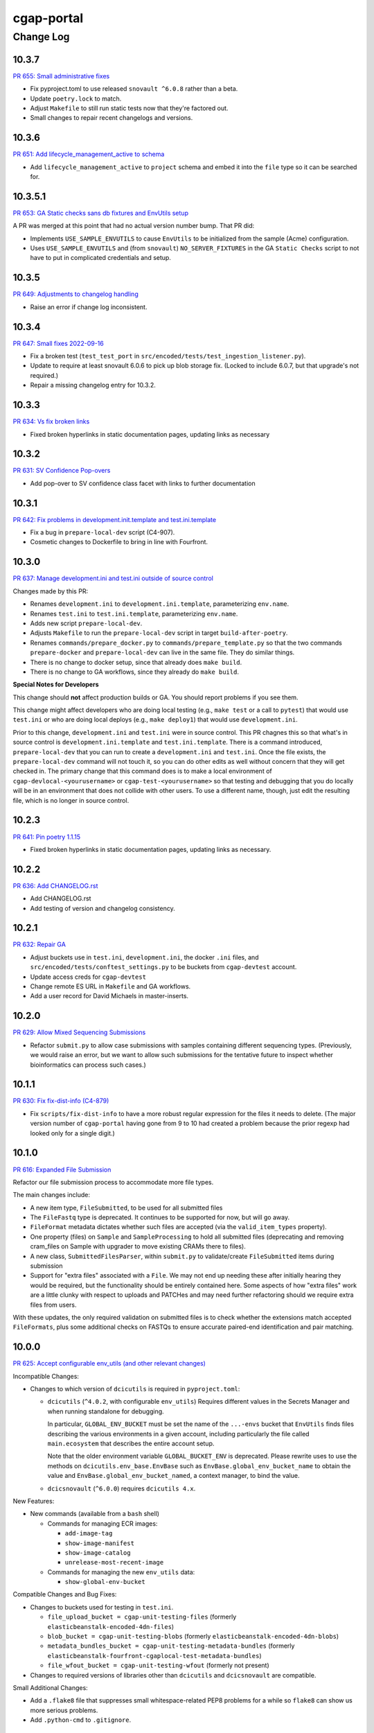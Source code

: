 ===========
cgap-portal
===========

----------
Change Log
----------


10.3.7
======

`PR 655: Small administrative fixes <https://github.com/dbmi-bgm/cgap-portal/pull/655>`_

* Fix pyproject.toml to use released ``snovault ^6.0.8`` rather than a beta.
* Update ``poetry.lock`` to match.
* Adjust ``Makefile`` to still run static tests now that they're factored out.
* Small changes to repair recent changelogs and versions.


10.3.6
======

`PR 651: Add lifecycle_management_active to schema <https://github.com/dbmi-bgm/cgap-portal/pull/651>`_

* Add ``lifecycle_management_active`` to ``project`` schema and embed it into the ``file`` type
  so it can be searched for.


10.3.5.1
========

`PR 653: GA Static checks sans db fixtures and EnvUtils setup <https://github.com/dbmi-bgm/cgap-portal/pull/653>`_

A PR was merged at this point that had no actual version number bump. That PR did:

* Implements ``USE_SAMPLE_ENVUTILS`` to cause ``EnvUtils`` to be initialized from the sample (Acme) configuration.

* Uses ``USE_SAMPLE_ENVUTILS`` and (from ``snovault``) ``NO_SERVER_FIXTURES``
  in the GA ``Static Checks`` script to not have to put in complicated credentials and setup.


10.3.5
======

`PR 649: Adjustments to changelog handling <https://github.com/dbmi-bgm/cgap-portal/pull/649>`_

* Raise an error if change log inconsistent.


10.3.4
======

`PR 647: Small fixes 2022-09-16 <https://github.com/dbmi-bgm/cgap-portal/pull/647>`_

* Fix a broken test (``test_test_port``
  in ``src/encoded/tests/test_ingestion_listener.py``).

* Update to require at least snovault 6.0.6 to pick up blob storage fix.
  (Locked to include 6.0.7, but that upgrade's not required.)

* Repair a missing changelog entry for 10.3.2.


10.3.3
======

`PR 634: Vs fix broken links <https://github.com/dbmi-bgm/cgap-portal/pull/634>`_

* Fixed broken hyperlinks in static documentation pages, updating links as necessary


10.3.2
======

`PR 631: SV Confidence Pop-overs <https://github.com/dbmi-bgm/cgap-portal/pull/631>`_

* Add pop-over to SV confidence class facet with links to further documentation


10.3.1
======

`PR 642: Fix problems in development.init.template and test.ini.template <https://github.com/dbmi-bgm/cgap-portal/pull/642>`_

* Fix a bug in ``prepare-local-dev`` script (C4-907).
* Cosmetic changes to Dockerfile to bring in line with Fourfront.


10.3.0
======

`PR 637: Manage development.ini and test.ini outside of source control <https://github.com/dbmi-bgm/cgap-portal/pull/637>`_

Changes made by this PR:

* Renames ``development.ini`` to ``development.ini.template``, parameterizing ``env.name``.
* Renames ``test.ini`` to ``test.ini.template``, parameterizing ``env.name``.
* Adds new script ``prepare-local-dev``.
* Adjusts ``Makefile`` to run the ``prepare-local-dev`` script in target ``build-after-poetry``.
* Renames ``commands/prepare_docker.py`` to ``commands/prepare_template.py``
  so that the two commands ``prepare-docker`` and ``prepare-local-dev`` can live in the same file.
  They do similar things.
* There is no change to docker setup, since that already does ``make build``.
* There is no change to GA workflows, since they already do ``make build``.

**Special Notes for Developers**

This change should **not** affect production builds or GA. You should report problems if you see them.

This change might affect developers who are doing local testing
(e.g., ``make test`` or a call to ``pytest``) that would use ``test.ini``
or who are doing local deploys (e.g., ``make deploy1``) that would use ``development.ini``.

Prior to this change, ``development.ini`` and ``test.ini`` were in source control.
This PR chagnes this so that what's in source control is ``development.ini.template`` and ``test.ini.template``.
There is a command introduced, ``prepare-local-dev`` that you can run to create a ``development.ini``
and ``test.ini``. Once the file exists, the ``prepare-local-dev`` command will not touch it,
so you can do other edits as well without concern that they will get checked in.
The primary change that this command does is to make a local environment of ``cgap-devlocal-<yourusername>``
or ``cgap-test-<yourusername>`` so that testing and debugging that you do locally will be in an environment
that does not collide with other users. To use a different name, though, just edit the resulting file,
which is no longer in source control.


10.2.3
======

`PR 641: Pin poetry 1.1.15 <https://github.com/dbmi-bgm/cgap-portal/pull/641>`_

* Fixed broken hyperlinks in static documentation pages, updating links as necessary.


10.2.2
======

`PR 636: Add CHANGELOG.rst <https://github.com/dbmi-bgm/cgap-portal/pull/636>`_

* Add CHANGELOG.rst
* Add testing of version and changelog consistency.


10.2.1
======

`PR 632: Repair GA <https://github.com/dbmi-bgm/cgap-portal/pull/632>`_

* Adjust buckets use in ``test.ini``, ``development.ini``, the docker ``.ini`` files,
  and ``src/encoded/tests/conftest_settings.py`` to be buckets from ``cgap-devtest`` account.
* Update access creds for ``cgap-devtest``
* Change remote ES URL in ``Makefile`` and GA workflows.
* Add a user record for David Michaels in master-inserts.


10.2.0
======

`PR 629: Allow Mixed Sequencing Submissions <https://github.com/dbmi-bgm/cgap-portal/pull/629>`_

* Refactor ``submit.py`` to allow case submissions with samples containing different sequencing types.
  (Previously, we would raise an error, but we want to allow such submissions for the tentative
  future to inspect whether bioinformatics can process such cases.)


10.1.1
======

`PR 630: Fix fix-dist-info (C4-879) <https://github.com/dbmi-bgm/cgap-portal/pull/630>`_

* Fix ``scripts/fix-dist-info`` to have a more robust regular expression for the files it needs to delete.
  (The major version number of ``cgap-portal`` having gone from 9 to 10 had created a problem because the
  prior regexp had looked only for a single digit.)


10.1.0
=======

`PR 616: Expanded File Submission <https://github.com/dbmi-bgm/cgap-portal/pull/616/files>`_

Refactor our file submission process to accommodate more file types.

The main changes include:

* A new item type, ``FileSubmitted``, to be used for all submitted files
* The ``FileFastq`` type is deprecated. It continues to be supported for now, but will go away.
* ``FileFormat`` metadata dictates whether such files are accepted (via the ``valid_item_types`` property).
* One property (files) on ``Sample`` and ``SampleProcessing`` to hold all submitted files
  (deprecating and removing cram_files on Sample with upgrader to move existing CRAMs there to files).
* A new class, ``SubmittedFilesParser``, within ``submit.py`` to validate/create ``FileSubmitted`` items during submission
* Support for "extra files" associated with a ``File``.
  We may not end up needing these after initially hearing they would be required, but the functionality
  should be entirely contained here. Some aspects of how "extra files" work are a little clunky with respect
  to uploads and PATCHes and may need further refactoring should we require extra files from users.

With these updates, the only required validation on submitted files is to check
whether the extensions match accepted ``FileFormats``,
plus some additional checks on FASTQs to ensure accurate paired-end identification and pair matching.


10.0.0
======

`PR 625: Accept configurable env_utils (and other relevant changes) <https://github.com/dbmi-bgm/cgap-portal/pull/625>`_

Incompatible Changes:

* Changes to which version of ``dcicutils`` is required in ``pyproject.toml``:

  * ``dcicutils`` (``^4.0.2``, with configurable ``env_utils``)
    Requires different values in the Secrets Manager and when running standalone for debugging.

    In particular, ``GLOBAL_ENV_BUCKET`` must be set the name of the ``...-envs`` bucket that ``EnvUtils``
    finds files describing the various environments in a given account, including particularly the
    file called ``main.ecosystem`` that describes the entire account setup.

    Note that the older environment variable ``GLOBAL_BUCKET_ENV`` is deprecated. Please rewrite uses
    to use the methods on ``dcicutils.env_base.EnvBase`` such as ``EnvBase.global_env_bucket_name`` to
    obtain the value and ``EnvBase.global_env_bucket_named``, a context manager, to bind the value.

  * ``dcicsnovault`` (``^6.0.0``) requires ``dcicutils 4.x``.

New Features:

* New commands (available from a ``bash`` shell)

  * Commands for managing ECR images:

    * ``add-image-tag``
    * ``show-image-manifest``
    * ``show-image-catalog``
    * ``unrelease-most-recent-image``

  * Commands for managing the new ``env_utils`` data:

    * ``show-global-env-bucket``

Compatible Changes and Bug Fixes:

* Changes to buckets used for testing in ``test.ini``.

  * ``file_upload_bucket = cgap-unit-testing-files`` (formerly ``elasticbeanstalk-encoded-4dn-files``)
  * ``blob_bucket = cgap-unit-testing-blobs`` (formerly ``elasticbeanstalk-encoded-4dn-blobs``)
  * ``metadata_bundles_bucket = cgap-unit-testing-metadata-bundles``
    (formerly ``elasticbeanstalk-fourfront-cgaplocal-test-metadata-bundles``)
  * ``file_wfout_bucket = cgap-unit-testing-wfout`` (formerly not present)

* Changes to required versions of libraries other than ``dcicutils`` and ``dcicsnovault`` are compatible.

Small Additional Changes:

* Add a ``.flake8`` file that suppresses small whitespace-related PEP8 problems for a while
  so ``flake8`` can show us more serious problems.

* Add ``.python-cmd`` to ``.gitignore``.


9.4.2
=====

`PR 622: VS: row tracking <https://github.com/dbmi-bgm/cgap-portal/pull/622>`_

* Solving the row tracking issue in ``SpreadsheetProcessing`` class within ``src/encoded/submit.py``,
  which is used when processing spreadsheets for accession submissions (cases)
  and pedigree submissions (family histories).

  * The largest change was refactoring the contents of self attribute "rows",
    which was originally a list of dictionaries, where each dictionary contained
    the row's contents from the spreadsheet.
  * The dictionaries were left untouched, but rather than keeping rows as a list
    of those dictionaries, it was changed into a list of tuples ``(dict, int)``,
    where the dict was that row's data, just as before, and the integer was
    that row's line number within the spreadsheet (counted using enumeration
    and a preheader rows counter, for rows before the header in the submitted spreadsheet).
  * Because of this change, there were some extraneous counter variables
    removed from other classes, specifically:
    * ``PedigreeMetadata``
    * ``AccessionMetadata``

* Two pytests were added to the corresponding test file to show correction of this error
* Documentation was added to several classes within the ``submit.py`` file.


9.4.1
=====

`PR 623: Variant tab date fix <https://github.com/dbmi-bgm/cgap-portal/pull/623>`_

* Small fix to validate clinvar dates/prevent client-side error

* Small change to propTypes in SPC to go with this branch: ``4dn-dcic/shared-portal-components#137``


9.4.0
=====

`PR 624: Sv confidence UI <https://github.com/dbmi-bgm/cgap-portal/pull/624>`_

* Added call confidence to Variant Info pane for SVs
* Updated title of BIC-seq2 & Manta properties sections and added a link to cgap's docs
* Updated manta properties section with split_reads and paired_reads (values + descriptions from schema)

Notes: Built this off of Doug's SV confidence branch


9.3.0
=====

`PR 621 Technical Review Follow-Up <https://github.com/dbmi-bgm/cgap-portal/pull/621>`_

* UI Change: Separates Interpretation Selection functionality/checkbox into own column plus some minor styling + refactoring.

`PR 617: Cypress v10 update + test fix <https://github.com/dbmi-bgm/cgap-portal/pull/617>`_

* Update to cypress 10.
* Fix for a couple of tests.


9.2.4
=====

`PR 619: Added self (V. Stevens) as user for local deployment <https://github.com/dbmi-bgm/cgap-portal/pull/619>`_

* Added a developer profile under src/encoded/tests/data/master-inserts/user.json


9.2.3
=====

`PR 620: July Security Update <https://github.com/dbmi-bgm/cgap-portal/pull/620>`_

* Brings in snovault fixes for invalidation scope, updating tests as needed
* Updates libraries wherever possible

`PR 595: Technical Review on Filtering Tab <https://github.com/dbmi-bgm/cgap-portal/pull/595>`_

* Adjustments to documentation

  * ``docs/source/index.rst``
  * ``docs/source/dataflow_overview.rst``
  * ``docs/source/docker-local.rst``
  * ``docs/source/infrastructure_overview.rst``
  * ``docs/source/ingestion.rst``
  * ``docs/source/local_installation.rst``

* Diagram Upgrades to pretty diagrams made by Shannon

  * ``docs/source/img/cgap_infra_diagram.png``
  * ``docs/source/img/portal_dataflow_diagram.png``

* Some ``package.lock`` updates

  * ``sass``
  * ``shared-portal-components``
  * ``auth0-lock``

* Some python dependency updates

  * ``dcicutils``
  * ``dcicsnovault``

* Schema changes

  * New schema type

    * ``NoteTechnicalReview``

  * In mixins, ``attribution`` changed

    * ``Institution`` to be ``"serverDefault": "userinstitution"``
    * ``Project`` to be ``"serverDefault": "userproject"``

  * Bump version

    * ``NoteDiscovery``
    * ``NoteInterpretation``
    * ``NoteStandard``

  * Added fields (some of which may have calculated property support;
    see ``the PR <https://github.com/dbmi-bgm/cgap-portal/pull/595>`_ for details)

    * In ``Note``, add ``"last_text_edited"``
    * In ``Report``, add ``"structural_variant_samples"``
    * In ``StructuralVariant``, add ``"technical_reviews"``
    * In ``StructuralVariantSample``:

      * Add ``"technical_review"``
      * Add ``"widthMap"`` to ``"structural_variant.SV_TYPE"``
      * Add ``"sv_browser"``
      * Add ``"technical_review.assessment.call"``

    * In ``Variant``, add ``"technical_reviews"``.
    * In ``VariantSample``, add ``"technical_review"`` and ``"technical_review.assessment.call"``

* Functional changes
  * ``get_basic_properties_for_user`` returns several properties, where ``project`` was changed to ``project_roles``.
  * ``get_iterable_search_result`` adds optional ``inherit_user`` argument.

* UI static component changes not enumerated here. See `the PR <https://github.com/dbmi-bgm/cgap-portal/pull/595>`_
  for details if interested.

9.2.2
=====

`PR 618: Invalidation Scope Test Fixes + Doc <https://github.com/dbmi-bgm/cgap-portal/pull/618>`_

* Fixes some invalidation scope tests under the new version
* Makes some doc updates, including new diagrams


9.2.1
=====

`PR 615: Bring in updated snovault <https://github.com/dbmi-bgm/cgap-portal/pull/615>`_

* Small updateto snovault requirement, general update of poetry.lock with various new versions.
* Add unit test ``test_project_lifecycle_policy_properties``


9.2.0
=====

`PR 577 Data model updates for MetaWorkflowRuns <https://github.com/dbmi-bgm/cgap-portal/pull/577>`_

In this PR, we create new metadata properties on ``MetaWorkflows``, ``MetaWorkflowRuns``, and ``MetaWorkflowRun``
outputs (``FileProcessed``, ``QualityMetric``) that are required for related changes in foursight and magma.

Specifically, we:

* Move ``MetaWorkflowRuns`` off of ``Cases`` and onto ``SampleProcessings`` ``
  (will handle existing Case items once merged and then delete properties on Case)
* Add properties to MWFR's output to facilitate searches on output items
* Add 2 new MWFR final_status options (stopped for manually stopped items,
  quality metric failed for those stopped due to output QC failure)
* Add properties to handle PATCHing of MWFR output files to appropriate destinations
  (Sample.processed_files or SampleProcessing.processed_files, currently)
* Fix a small embed API error noticed incidentally during foursight testing
* Add properties related to identifying VCFs for ingestion and files for HiGlass display,
  as bioinformatics is insisting on changing/having flexible file type descriptions
  (which kills current routes of finding these)

9.1.2
=====

`PR 614 Show cases without reports by default <https://github.com/dbmi-bgm/cgap-portal/pull/614>`_

* Small change to the homepage case display such that cases without reports are included by default.
  Users can click the button to show only those with reports. We make this change since many of our
  users are accessioning cases without reports since they don't require the item.

* Fix a calcprop on Image items.


9.1.1
=====

`PR 613: Nav updates <https://github.com/dbmi-bgm/cgap-portal/pull/613>`_

* Add 3 links to the top nav on the portal
* Adjustments to BigDropdown components to make it possible to navigate to the marketing website without a double click

9.1.0
=====

`PR 612: Schema changes for lifecycle management <https://github.com/dbmi-bgm/cgap-portal/pull/612>`_

* Schema changes required for
  `foursight-cgap PR 79: Lifecycle management <https://github.com/dbmi-bgm/foursight-cgap/pull/79>`_,
  adding to ``File`` these attributes:

  * ``"s3_lifecycle_category"``
  * ``"s3_lifecycle_status"``
  * ``"s3_lifecycle_last_checked"``

  See `foursight-cgap PR 79 <https://github.com/dbmi-bgm/foursight-cgap/pull/79>`_
  for more detailed description and rationale.


9.0.1
=====

`PR 611: Upgrader Fix for Schema Version <https://github.com/dbmi-bgm/cgap-portal/pull/611>`_

* Bring in latest ``snovault`` version, which includes further fixes to the upgrader process to handle
  items without a ``"schema_version"`` property.
* Add a test to ensure all non-abstract items contain proper ``"schema_version"`` properties.

Dependabot changes (no version bump):

* `PR 576: Bump numpy from 1.19.1 to 1.21.0 <https://github.com/dbmi-bgm/cgap-portal/pull/576>`_

9.0.0
=====

`PR 610  May Security Update <https://github.com/dbmi-bgm/cgap-portal/pull/610>`_
`PR 602  May Security Update <https://github.com/dbmi-bgm/cgap-portal/pull/602>`_

* Allow ``cgap-portal`` to run in both Python 3.7 and Python 3.8, with intent it be run in 3.8 in production.
  * Adjust ``pyproject.toml``
  * Adjust ``Dockerfile``
  * Adjust github workflow ``main.yml``
* Add ``auth0.options`` in registry settings.
* ``nginx`` change: Fall back to next server on 502 in case of out of memory
* Let ``supervisord`` start service for workers in ``entrypoint_portal.sh``
* In ``base.ini``:

  * lower ``rss_limit`` from 500MB to 450MB
  * remove ``rss_percent_limit``


8.10.0
======

`PR 605 Syntax makeover for clear-db-es-contents <https://github.com/dbmi-bgm/cgap-portal/pull/605>`_

* Adjustments to ``clear-db-es-contents`` to make arguments more intelligible and error messages more clear.

  * Instead of ``--env <envname>`` this wants you to supply
    ``--only-if-env <env>`` or ``--only-if-envs <env1>,<env2>,...``

  * Using ``--confirm`` and ``--no-confirm`` controls whether you are interactively queried for confirmation.
    The default is not to prompt if you provide ``--only-if-env`` or ``--only-if-envs``, and otherwise to prompt.

`PR 599 New Pedigree Submission Fields <https://github.com/dbmi-bgm/cgap-portal/pull/599>`_

* Handle upgrade from version 1 to version 2 of ``Individual``.
* Testing of the ``Individual`` upgrade.
* Updates to ``FamilyHistory`` doc.
* Miscellaneous detailed updates to ``submit.py``.
  (See `the PR <https://github.com/dbmi-bgm/cgap-portal/pull/599/files#diff-1dc4281734eec738e7416859045a7927e57021c4e102f1a9e8b53d4ba56c054d>`_
  for additional detail.)


8.9.5
=====

*version missing?*

8.9.4
=====

`PR 607: Add a CONTRIBUTING.rst <https://github.com/dbmi-bgm/cgap-portal/pull/607>`_

* Add file ``CONTRIBUTING.rst``.


8.9.3
=====

`PR 606 PedigreeViz parsing - try to handle subfamilies - skip/ignore relatives not present in jsonList. <https://github.com/dbmi-bgm/cgap-portal/pull/606>`_

* Attempt to skip relatives missing from ``Family.members``


8.9.2
=====

`PR 600 Remove Departed Admins <https://github.com/dbmi-bgm/cgap-portal/pull/600>`_

* Remove user inserts for Sarah Reiff and Phil Grayson from ``master-inserts``.
* Remove ``submitted_by``, etc. from ``VariantSample`` inserts in ``master-inserts``.

Dependabot changes (no version bump):

* `PR 603: Bump auth0-lock from 11.32.2 to 11.33.0 <https://github.com/dbmi-bgm/cgap-portal/pull/603>`_


Older Versions
==============

A record of older changes can be found
`in GitHub <https://github.com/dbmi-bgm/cgap-portal/pulls?q=is%3Apr+is%3Aclosed>`_.
To find the specific version numbers, see the ``version`` value in
the ``poetry.app`` section of ``pyproject.toml`` for the corresponding change, as in::

   [poetry.app]
   # Note: Various modules refer to this system as "encoded", not "cgap-portal".
   name = "encoded"
   version = "100.200.300"
   ...etc.

This would correspond with ``cgap-portal 100.200.300``.
